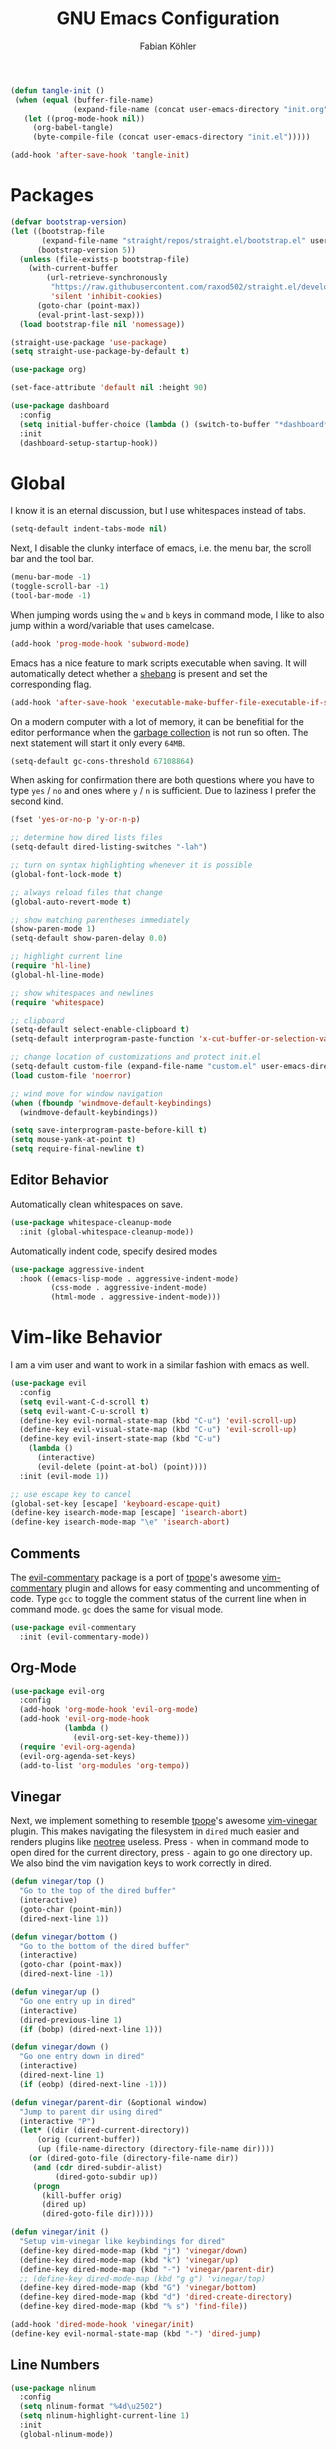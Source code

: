 #+title: GNU Emacs Configuration
#+author: Fabian Köhler
#+babel: :cache yes
#+property: header-args :tangle yes

#+begin_src emacs-lisp
  (defun tangle-init ()
   (when (equal (buffer-file-name)
                (expand-file-name (concat user-emacs-directory "init.org")))
     (let ((prog-mode-hook nil))
       (org-babel-tangle)
       (byte-compile-file (concat user-emacs-directory "init.el")))))

  (add-hook 'after-save-hook 'tangle-init)
#+end_src

* Packages
   #+begin_src emacs-lisp
     (defvar bootstrap-version)
     (let ((bootstrap-file
            (expand-file-name "straight/repos/straight.el/bootstrap.el" user-emacs-directory))
           (bootstrap-version 5))
       (unless (file-exists-p bootstrap-file)
         (with-current-buffer
             (url-retrieve-synchronously
              "https://raw.githubusercontent.com/raxod502/straight.el/develop/install.el"
              'silent 'inhibit-cookies)
           (goto-char (point-max))
           (eval-print-last-sexp)))
       (load bootstrap-file nil 'nomessage))
   #+end_src
   
   #+begin_src emacs-lisp
     (straight-use-package 'use-package)
     (setq straight-use-package-by-default t)
   #+end_src
   
   #+begin_src emacs-lisp
     (use-package org)
   #+end_src
   
   #+begin_src emacs-lisp
     (set-face-attribute 'default nil :height 90)
   #+end_src
   
   #+begin_src emacs-lisp
     (use-package dashboard
       :config
       (setq initial-buffer-choice (lambda () (switch-to-buffer "*dashboard*")))
       :init
       (dashboard-setup-startup-hook))
   #+end_src

* Global
   I know it is an eternal discussion, but I use whitespaces instead of tabs.
   #+begin_src emacs-lisp
     (setq-default indent-tabs-mode nil)
   #+end_src
   
   Next, I disable the clunky interface of emacs, i.e. the menu bar, the scroll bar and the tool bar.
   #+begin_src emacs-lisp
     (menu-bar-mode -1)
     (toggle-scroll-bar -1)
     (tool-bar-mode -1)
   #+end_src
   
   When jumping words using the =w= and =b= keys in command mode, I like to also jump within a word/variable that uses camelcase.
   #+begin_src emacs-lisp
     (add-hook 'prog-mode-hook 'subword-mode)
   #+end_src

   Emacs has a nice feature to mark scripts executable when saving.
   It will automatically detect whether a [[https://en.wikipedia.org/wiki/Shebang_(Unix)][shebang]] is present and set the corresponding flag.
   #+begin_src emacs-lisp
     (add-hook 'after-save-hook 'executable-make-buffer-file-executable-if-script-p)
   #+end_src
   
   On a modern computer with a lot of memory, it can be benefitial for the editor performance when the [[https://www.gnu.org/software/emacs/manual/html_node/elisp/Garbage-Collection.html][garbage collection]] is not run so often.
   The next statement will start it only every =64MB=.
   #+begin_src emacs-lisp
     (setq-default gc-cons-threshold 67108864)
   #+end_src
   
   When asking for confirmation there are both questions where you have to type =yes= / =no= and ones where =y= / =n= is sufficient.
   Due to laziness I prefer the second kind.
   #+begin_src emacs-lisp
     (fset 'yes-or-no-p 'y-or-n-p)
   #+end_src

   #+begin_src emacs-lisp
     ;; determine how dired lists files
     (setq-default dired-listing-switches "-lah")

     ;; turn on syntax highlighting whenever it is possible
     (global-font-lock-mode t)

     ;; always reload files that change
     (global-auto-revert-mode t)

     ;; show matching parentheses immediately
     (show-paren-mode 1)
     (setq-default show-paren-delay 0.0)

     ;; highlight current line
     (require 'hl-line)
     (global-hl-line-mode)

     ;; show whitespaces and newlines
     (require 'whitespace)

     ;; clipboard
     (setq-default select-enable-clipboard t)
     (setq-default interprogram-paste-function 'x-cut-buffer-or-selection-value)

     ;; change location of customizations and protect init.el
     (setq-default custom-file (expand-file-name "custom.el" user-emacs-directory))
     (load custom-file 'noerror)

     ;; wind move for window navigation
     (when (fboundp 'windmove-default-keybindings)
       (windmove-default-keybindings))
   #+end_src
   
   #+begin_src emacs-lisp
     (setq save-interprogram-paste-before-kill t)
     (setq mouse-yank-at-point t)
     (setq require-final-newline t)
   #+end_src
   
** Editor Behavior
   Automatically clean whitespaces on save.
   #+begin_src emacs-lisp
     (use-package whitespace-cleanup-mode
       :init (global-whitespace-cleanup-mode))
   #+end_src
   
   Automatically indent code, specify desired modes
   #+begin_src emacs-lisp
     (use-package aggressive-indent
       :hook ((emacs-lisp-mode . aggressive-indent-mode)
              (css-mode . aggressive-indent-mode)
              (html-mode . aggressive-indent-mode)))
   #+end_src
* Vim-like Behavior
   I am a vim user and want to work in a similar fashion with emacs as well.
   #+begin_src emacs-lisp
     (use-package evil
       :config
       (setq evil-want-C-d-scroll t)
       (setq evil-want-C-u-scroll t)
       (define-key evil-normal-state-map (kbd "C-u") 'evil-scroll-up)
       (define-key evil-visual-state-map (kbd "C-u") 'evil-scroll-up)
       (define-key evil-insert-state-map (kbd "C-u")
         (lambda ()
           (interactive)
           (evil-delete (point-at-bol) (point))))
       :init (evil-mode 1))
   #+end_src

   #+begin_src emacs-lisp
     ;; use escape key to cancel
     (global-set-key [escape] 'keyboard-escape-quit)
     (define-key isearch-mode-map [escape] 'isearch-abort)
     (define-key isearch-mode-map "\e" 'isearch-abort)
   #+end_src
  
** Comments
   The [[https://github.com/linktohack/evil-commentary][evil-commentary]] package is a port of [[https://github.com/tpope][tpope]]'s awesome [[https://github.com/tpope/vim-commentary][vim-commentary]] plugin and allows for easy commenting and uncommenting of code.
   Type =gcc= to toggle the comment status of the current line when in command mode.
   =gc= does the same for visual mode.
   #+begin_src emacs-lisp
     (use-package evil-commentary
       :init (evil-commentary-mode))
   #+end_src
  
** Org-Mode
   #+begin_src emacs-lisp
     (use-package evil-org
       :config
       (add-hook 'org-mode-hook 'evil-org-mode)
       (add-hook 'evil-org-mode-hook
                 (lambda ()
                   (evil-org-set-key-theme)))
       (require 'evil-org-agenda)
       (evil-org-agenda-set-keys)
       (add-to-list 'org-modules 'org-tempo))
   #+end_src
  
** Vinegar
   Next, we implement something to resemble [[https://github.com/tpope][tpope]]'s awesome [[https://github.com/tpope/vim-vinegar][vim-vinegar]] plugin.
   This makes navigating the filesystem in =dired= much easier and renders plugins like [[https://github.com/jaypei/emacs-neotree][neotree]] useless.
   Press =-= when in command mode to open dired for the current directory, press =-= again to go one directory up.
   We also bind the vim navigation keys to work correctly in dired.
   #+begin_src emacs-lisp
     (defun vinegar/top ()
       "Go to the top of the dired buffer"
       (interactive)
       (goto-char (point-min))
       (dired-next-line 1))

     (defun vinegar/bottom ()
       "Go to the bottom of the dired buffer"
       (interactive)
       (goto-char (point-max))
       (dired-next-line -1))

     (defun vinegar/up ()
       "Go one entry up in dired"
       (interactive)
       (dired-previous-line 1)
       (if (bobp) (dired-next-line 1)))

     (defun vinegar/down ()
       "Go one entry down in dired"
       (interactive)
       (dired-next-line 1)
       (if (eobp) (dired-next-line -1)))

     (defun vinegar/parent-dir (&optional window)
       "Jump to parent dir using dired"
       (interactive "P")
       (let* ((dir (dired-current-directory))
           (orig (current-buffer))
           (up (file-name-directory (directory-file-name dir))))
         (or (dired-goto-file (directory-file-name dir))
          (and (cdr dired-subdir-alist)
               (dired-goto-subdir up))
          (progn
            (kill-buffer orig)
            (dired up)
            (dired-goto-file dir)))))

     (defun vinegar/init ()
       "Setup vim-vinegar like keybindings for dired"
       (define-key dired-mode-map (kbd "j") 'vinegar/down)
       (define-key dired-mode-map (kbd "k") 'vinegar/up)
       (define-key dired-mode-map (kbd "-") 'vinegar/parent-dir)
       ;; (define-key dired-mode-map (kbd "g g") 'vinegar/top)
       (define-key dired-mode-map (kbd "G") 'vinegar/bottom)
       (define-key dired-mode-map (kbd "d") 'dired-create-directory)
       (define-key dired-mode-map (kbd "% s") 'find-file))

     (add-hook 'dired-mode-hook 'vinegar/init)
     (define-key evil-normal-state-map (kbd "-") 'dired-jump)
   #+end_src

** Line Numbers
   #+begin_src emacs-lisp
     (use-package nlinum
       :config
       (setq nlinum-format "%4d\u2502")
       (setq nlinum-highlight-current-line 1)
       :init
       (global-nlinum-mode))
   #+end_src

* Project
  #+begin_src emacs-lisp
    (use-package projectile
      :init
      (setq projectile-project-search-path '("~/code/"))
      :config
      (projectile-mode +1)
      (define-key projectile-mode-map (kbd "C-c p") 'projectile-command-map))
  #+end_src
  
** Version Control
  The [[https://github.com/magit/magit][magit]] plugin is a nice tool to work with the [[https://git-scm.com/][git]] version control system from within emacs.
  For now we just install it and also throw [[https://github.com/emacs-evil/evil-magit][evil-magit]] into the mix, which makes it play nicely with [[https://github.com/emacs-evil/evil][evil-mode]].
  #+begin_src emacs-lisp
    (use-package magit)
    (use-package evil-magit)
  #+end_src
* Language Support
** Language Server Protocol
    #+begin_src emacs-lisp
      (use-package lsp-mode
        :config (setq lsp-message-project-root-warning t))

      (use-package lsp-ui
        :hook (lsp-mode-hook . lsp-ui-mode))
    #+end_src

** Company
  #+begin_src emacs-lisp
    (use-package company
      :config
      ;; do not wait to complete
      (setq company-idle-delay 0)
      :init
      (global-company-mode))

    (use-package company-quickhelp
      :init
      (company-quickhelp-mode))

    ;; use language server protocol in company-mode
    (use-package company-lsp
      :init
      (push 'company-lsp company-backends))
  #+end_src

** Ansible YAML
  #+begin_src emacs-lisp
    (use-package ansible)
  #+end_src
 
** C/C++
  #+begin_src emacs-lisp
    ;; (defun cquery//enable ()
    ;;   (condition-case nil
    ;;       (lsp)
    ;;       ;; (lsp-cquery-enable)
    ;;     (user-error nil)))

    ;; (use-package cquery
    ;;   :config (setq cquery-executable "/usr/bin/cquery")
    ;;   :init (add-hook 'c-mode-hook #'cquery//enable)
    ;;         (add-hook 'c++-mode-hook #'cquery//enable))
    (use-package ccls
     :hook ((c-mode c++-mode objc-mode) .
         (lambda () (cl-pushnew #'company-lsp company-backends) (require 'ccls) (lsp))))
  #+end_src
 
** C#
  #+begin_src emacs-lisp
    (use-package omnisharp
      :init
      '(add-to-list 'company-backends #'company-omnisharp)
      (defun my-csharp-mode-setup ()
        (omnisharp-mode)
        (company-mode)
        (flycheck-mode)

        (setq indent-tabs-mode nil)
        (setq c-syntactic-indentation t)
        (c-set-style "ellemtel")
        (setq c-basic-offset 4)
        (setq truncate-lines t)
        (setq tab-width 4)
        (setq evil-shift-width 4)

        (electric-pair-local-mode 1) ;; Emacs 25

        (local-set-key (kbd "C-c r r") 'omnisharp-run-code-action-refactoring)
        (local-set-key (kbd "C-c C-c") 'recompile))
      (add-hook 'csharp-mode-hook 'my-csharp-mode-setup t))
  #+end_src

** CMake
  #+begin_src emacs-lisp
    (use-package cmake-mode)
  #+end_src
** Docker
  #+begin_src emacs-lisp
    (use-package dockerfile-mode
      :config
      (add-to-list 'auto-mode-alist
                   '("Dockerfile\\'" . dockerfile-mode)))

  #+end_src
** Fortran
  #+begin_src emacs-lisp
    ;; (require 'projectile)

    ;; (lsp-define-stdio-client fortls "fortran"
    ;;                          #'projectile-project-root
    ;;                          (list "fortls" "--lowercase_intrinsics"))
    ;; (add-hook 'f90-mode #'fortls-enable)
  #+end_src
  #+begin_src emacs-lisp
    (setq-default f90-do-indent 4)
    (setq-default f90-if-indent 4)
    (setq-default f90-type-indent 4)
    (setq-default f90-program-indent 4)
    (setq-default f90-continuation-indent 4)
    (setq-default f90-smart-end 'blink)
  #+end_src
 
** Git
  #+begin_src emacs-lisp
    (use-package gitconfig-mode)
    (use-package gitignore-mode)
  #+end_src
 
** Go
  #+begin_src emacs-lisp
    (use-package go-mode)
  #+end_src
 
** Graphviz
  #+begin_src emacs-lisp
    (use-package graphviz-dot-mode)
  #+end_src
 
** Haskell
  #+begin_src emacs-lisp
    (use-package haskell-mode)
  #+end_src
 
** Julia
  #+begin_src emacs-lisp
    ;; (require 'julia-mode)
    ;; (require 'ess-site)
    ;; (require 'ess-julia)
  #+end_src

** LaTeX
  #+begin_src emacs-lisp
    (setq straight-recipes-gnu-elpa-use-mirror t)
    (use-package tex
      :straight auctex
      :defer t)
    (use-package company-auctex
      :config (company-auctex-init))
  #+end_src
  
  #+begin_src emacs-lisp
    ;; (require 'auctex)
    ;; (require 'company-auctex)
    ;; (setq TeX-auto-save t)
    ;; (setq TeX-parse-self t)
    ;; (setq-default TeX-master nil)
    ;; (add-hook 'LaTeX-mode-hook
    ;;           (progn
    ;;             (company-auctex-init)
    ;;             (setq evil-shift-width 2)))
    (add-to-list 'auto-mode-alist '("\\.tex\\'" . latex-mode))
    (add-hook 'LaTeX-mode-hook (lambda () (setq-local evil-shift-width 2)))
  #+end_src
 
** Python
   #+begin_src emacs-lisp
     (let ((anaconda-bin-path (expand-file-name "~/.local/opt/anaconda3/bin")))
       (if (file-directory-p anaconda-bin-path)
           (progn
             (setenv "PATH" (concat anaconda-bin-path ":" (getenv "PATH")))
             (push anaconda-bin-path exec-path))))
   #+end_src

   #+begin_src emacs-lisp
     (let ((anaconda-env-path (expand-file-name "~/.local/opt/anaconda3/envs")))
       (if (file-directory-p anaconda-env-path)
           (setenv "WORKON_HOME" anaconda-env-path)))

     (use-package pyvenv
       :init
       (pyvenv-mode 1))
   #+end_src
  
   #+begin_src emacs-lisp
     (let ((anaconda-env-path (expand-file-name "~/.local/opt/anaconda3/envs/pyls")))
       (if (file-directory-p anaconda-env-path)
           (pyvenv-workon "pyls")))
   #+end_src
  
   #+begin_src emacs-lisp
     (defvar lsp-python-log-dir)
     (setq lsp-python-log-dir (expand-file-name "~/.emacs.d/logs/lsp-python"))

     (defvar lsp-python-log-file)
     (setq lsp-python-log-file (concat lsp-python-log-dir "/pyls.log"))

     (make-directory lsp-python-log-dir t)
   #+end_src

  #+begin_src emacs-lisp
    (use-package lsp-python
      :hook (python-mode . lsp-python-enable))
  #+end_src

** Web
  #+begin_src emacs-lisp
    (use-package web-mode
      :config
      (add-to-list 'auto-mode-alist '("\\.html?\\'" . web-mode))
      (add-to-list 'auto-mode-alist '("\\.css\\'" . web-mode))
      (add-to-list 'auto-mode-alist '("\\.scss\\'" . web-mode))
      (add-to-list 'auto-mode-alist '("\\.js?\\'" . web-mode))
      (add-to-list 'auto-mode-alist '("\\.jsx?\\'" . web-mode))
      :init
      (add-hook 'web-mode-hook
                (lambda ()
                  (setq evil-shift-width 2)
                  (setq indent-tabs-mode nil)
                  (setq web-mode-markup-indent-offset 2)
                  (setq web-mode-css-indent-offset 2)
                  (setq web-mode-code-indent-offset 2))))
  #+end_src
 
** YAML
  #+begin_src emacs-lisp
    (use-package yaml-mode)
  #+end_src
     
* Snippets
  #+begin_src emacs-lisp
    (use-package yasnippet
        :config (progn
                    (yas-global-mode 1)
                    (global-set-key (kbd "C-i") 'yas-insert-snippet)))
    (use-package yasnippet-snippets)
  #+end_src
* Spell Checking
  #+begin_src emacs-lisp
    (defun enable-flyspell ()
        (flyspell-mode 1))
    (defun disable-flyspell ()
        (flyspell-mode -1))
    (if (executable-find "aspell")
        (progn
          (setq ispell-program-name "aspell")
          (setq ispell-extra-args '("--sug-mode=ultra" "--lang=en_US"))
          (dolist (hook '(text-mode-hook latex-mode-hook))
              (add-hook hook 'enable-flyspell))
          (dolist (hook '(log-edit-mode-hook))
              (add-hook hook 'disable-flyspell))
          ))
  #+end_src
* Tools
** Spotify
   #+begin_src emacs-lisp
     (use-package spotify)
     (use-package helm-spotify-plus)
   #+end_src
** systemd
    #+begin_src emacs-lisp
      (use-package systemd)
    #+end_src emacs-lisp

* Linting
  #+begin_src emacs-lisp
    (use-package flycheck
      :init (global-flycheck-mode))
  #+end_src

* Visuals
** Theme
  #+begin_src emacs-lisp
    (use-package monokai-theme
      :config (load-theme 'monokai t nil))
  #+end_src
  
** Beacon
  #+begin_src emacs-lisp
    (use-package beacon
      :config
      (setq beacon-color "#657b83")
      (setq beacon-size 30)
      (setq beacon-blink-duration 0.1)
      (setq beacon-blink-duration 0.05)
      :init
      (beacon-mode 1))
  #+end_src

** All the Icons
   # #+begin_src emacs-lisp
   #   (use-package all-the-icons)
   #   (use-package all-the-icons-dired
   #     :hook (dired-mode . all-the-icons-dired-mode))
   # #+end_src
  
** Powerline
   #+begin_src emacs-lisp
   ;;(require 'powerline)
   ;;(require 'spaceline)
   ;;(require 'spaceline-all-the-icons)
   ;;(setq spaceline-all-the-icons-separator-type 'wave)
   ;;(spaceline-all-the-icons-theme)
   #+end_src
** Indent Guides
  #+begin_src emacs-lisp
    (use-package highlight-indent-guides
      :config
      (setq highlight-indent-guides-method 'column)
      :hook (prog-mode . highlight-indent-guides-mode))
  #+end_src

** Org-Mode
   #+begin_src emacs-lisp
     (use-package org-bullets
       :hook (org-mode . org-bullets-mode))
   #+end_src
  
** Pretty Mode
   #+begin_src emacs-lisp
   (setq prettify-symbols-unprettify-at-point 'right-edge)
   (global-prettify-symbols-mode +1)
   #+end_src

*** C++
    #+begin_src emacs-lisp
      (defun pretty-mode/c ()
        "Prettify symbols in C mode."
        (setq prettify-symbols-alist
              (append prettify-symbols-alist
                      '(("!=" . ?≠)
                        ("<=" . ?≤)
                        (">=" . ?≥)
                        ("&&" . ?∧)
                        ("||" . ?∨)
                        ("<<" . ?≪)
                        (">>" . ?≫)))))

      (defun pretty-mode/c++ ()
        "Prettify symbols in C++ mode."
        (pretty-mode/c))

      (add-hook 'c-mode 'pretty-mode/c)
      (add-hook 'c++-mode 'pretty-mode/c++)
    #+end_src
*** Emacs Lisp
    #+begin_src emacs-lisp
      (defun pretty-mode/emacs-lisp ()
        "Prettify symbols in Emacs Lisp mode."
        (setq prettify-symbols-alist
              '(("lambda" . ?λ)
                ("defun"  . ?ϝ)
                ("!="     . ?≠)
                ("<="     . ?≤)
                (">="     . ?≥))))

      (add-hook 'emacs-lisp-mode-hook 'pretty-mode/emacs-lisp)
    #+end_src
*** Haskell
    #+begin_src emacs-lisp
      (defun pretty-mode/haskell ()
        (setq prettify-symbols-alist
              '(
                ("&&" . ?∧)
                ("++" . ?⧺)
                ("+++" . ?⧻)
                ("-->" . ?⟶)
                ("->" . ?→)
                ("..." . ?…)
                ("/<" . ?≮)
                ("/=" . ?≠)
                ("/>" . ?≯)
                ("::" . ?∷)
                (":=" . ?≔)
                ("<*>" . ?⊛)
                ("<-" . ?←)
                ("<--" . ?⟵)
                ("<-->" . ?⟷)
                ("<->" . ?↔)
                ("<<" . ?≪)
                ("<<<" . ?⋘)
                ("<=" . ?≤)
                ("<==" . ?⟸)
                ("<==>" . ?⟺)
                ("<=>" . ?⇔)
                ("<|" . ?⊲)
                ("=:" . ?≕)
                ("==" . ?≡)
                ("==>" . ?⟹)
                ("=>" . ?⇒)
                ("=?" . ?≟)
                ("=def" . ?≝)
                ("><" . ?⋈)
                (">=" . ?≥)
                (">>" . ?≫)
                (">>>" . ?⋙)
                ("elem" . ?∈)
                ("empty" . ?∅)
                ("intersection" . ?∩)
                ("isProperSubsetOf" . ?⊂)
                ("isSubsetOf" . ?⊆)
                ("mappend" . ?⊕)
                ("member" . ?∈)
                ("mempty" . ?∅)
                ("not" . ?¬)
                ("notElem" . ?∉)
                ("notMember" . ?∉)
                ("undefined" . ?⊥)
                ("union" . ?∪)
                ("|>" . ?⊳)
                ("||" . ?∨)
                )))

      (add-hook 'haskell-mode-hook 'pretty-mode/haskell)
    #+end_src
*** Fortran
    #+begin_src emacs-lisp
      (defun pretty-mode/f90 ()
        "Prettify symbols in Fortran mode."
        (setq prettify-symbols-alist
              (append prettify-symbols-alist
                      '((".not." . ?¬)
                        (".and." . ?∧)
                        (".or."  . ?∨)))))

      (add-hook 'f90-mode-hook 'pretty-mode/f90)
    #+end_src
*** LaTeX
    #+begin_src emacs-lisp
      (add-hook 'TeX-mode-hook 'prettify-symbols-mode)
    #+end_src
*** Python
    #+begin_src emacs-lisp
      (defun pretty-mode/add-greek ()
        " add prettified versions of greek letters"
        (setq prettify-symbols-alist
              (append prettify-symbols-alist
                      '(("alpha"   . ?α)
                        ("beta"    . ?β)
                        ("gamma"   . ?γ)
                        ("delta"   . ?δ)
                        ("epsilon" . ?ε)
                        ("zeta"    . ?ζ)
                        ("eta"     . ?η)
                        ("theta"   . ?θ)))))

      (defun pretty-mode/python ()
        "Prettify symbols in python mode."
        (progn
          (setq prettify-symbols-alist
                '(("lambda" . ?λ)
                  ("def"    . ?ϝ)
                  ("!="     . ?≠)
                  ("<="     . ?≤)
                  (">="     . ?≥)
                  ("in"     . ?∈)
                  ("not in" . ?∉)
                  ("for"    . ?∀)
                  ("or"     . ?∨)
                  ("and"    . ?∧)
                  ("not"    . ?¬)
                  ("->"     . ?→)))
          (pretty-mode/add-greek)))

      (add-hook 'python-mode-hook 'pretty-mode/python)
    #+end_src
* Playerctl
  #+begin_src emacs-lisp
    (defun playerctl/command (command message)
      "Call playerctl asynchronously and display a message."
      (if (executable-find "playerctl")
          (progn
            (start-process "elplayerctl" nil "playerctl" command)
            (message message))
        (message "playerctl not available")))

    (defun song-pause()
      "Pause playback using playerctl"
      (interactive)
      (playerctl/command "play-pause" "Toggle playback"))

    (defun song-next()
      "Skip to next song using playerctl"
      (interactive)
      (playerctl/command "next" "Next song"))

    (defun song-prev()
      "Go back to previous song using playerctl"
      (interactive)
      (playerctl/command "previous" "Previous song"))

    (defun song-stop()
      "Stop playback using playerctl"
      (interactive)
      (playerctl/command "stop" "Stop music"))
  #+end_src

* Helm

#+begin_src emacs-lisp
  (use-package helm)
  (use-package helm-projectile
    :init
    (setq projectile-completion-system 'helm)
    (define-key evil-normal-state-map (kbd "C-p") 'helm-projectile-find-file)
    :config
    (helm-projectile-on))
#+end_src
